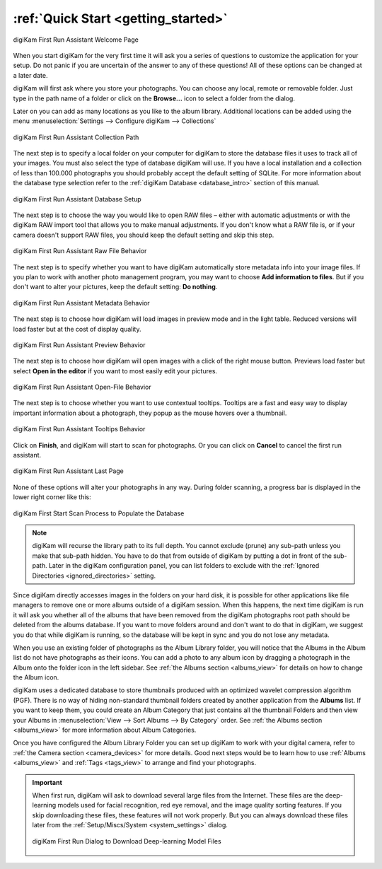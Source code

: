 .. meta::
   :description: How to quickly start using the digiKam photo management program
   :keywords: digiKam, documentation, user manual, photo management, open source, free, learn, easy, first-run, scan, setup

.. metadata-placeholder

   :authors: - digiKam Team

   :license: see Credits and License page for details (https://docs.digikam.org/en/credits_license.html)

.. _quick_start:

:ref:`Quick Start <getting_started>`
====================================

.. figure:: images/firstrun_step1.webp
    :alt:
    :align: center

    digiKam First Run Assistant Welcome Page

When you start digiKam for the very first time it will ask you a series of questions to customize the application for your setup. Do not panic if you are uncertain of the answer to any of these questions! All of these options can be changed at a later date.

digiKam will first ask where you store your photographs. You can choose any local, remote or removable folder. Just type in the path name of a folder or click on the **Browse...** icon to select a folder from the dialog.

Later on you can add as many locations as you like to the album library. Additional locations can be added using the menu :menuselection:`Settings --> Configure digiKam --> Collections`

.. figure:: images/firstrun_step2.webp
    :alt:
    :align: center

    digiKam First Run Assistant Collection Path

The next step is to specify a local folder on your computer for digiKam to store the database files it uses to track all of your images. You must also select the type of database digiKam will use. If you have a local installation and a collection of less than 100.000 photographs you should probably accept the default setting of SQLite. For more information about the database type selection refer to the :ref:`digiKam Database <database_intro>` section of this manual.

.. figure:: images/firstrun_step3.webp
    :alt:
    :align: center

    digiKam First Run Assistant Database Setup

The next step is to choose the way you would like to open RAW files – either with automatic adjustments or with the digiKam RAW import tool that allows you to make manual adjustments. If you don't know what a RAW file is, or if your camera doesn't support RAW files, you should keep the default setting and skip this step.

.. figure:: images/firstrun_step4.webp
    :alt:
    :align: center

    digiKam First Run Assistant Raw File Behavior

The next step is to specify whether you want to have digiKam automatically store metadata info into your image files. If you plan to work with another photo management program, you may want to choose **Add information to files**. But if you don't want to alter your pictures, keep the default setting: **Do nothing**.

.. figure:: images/firstrun_step5.webp
    :alt:
    :align: center

    digiKam First Run Assistant Metadata Behavior

The next step is to choose how digiKam will load images in preview mode and in the light table. Reduced versions will load faster but at the cost of display quality.

.. figure:: images/firstrun_step6.webp
    :alt:
    :align: center

    digiKam First Run Assistant Preview Behavior

The next step is to choose how digiKam will open images with a click of the right mouse button. Previews  load faster but select **Open in the editor** if you want to most easily edit your pictures.

.. figure:: images/firstrun_step7.webp
    :alt:
    :align: center

    digiKam First Run Assistant Open-File Behavior

The next step is to choose whether you want to use contextual tooltips. Tooltips are a fast and easy way to display important information about a photograph, they popup as the mouse hovers over a thumbnail.

.. figure:: images/firstrun_step8.webp
    :alt:
    :align: center

    digiKam First Run Assistant Tooltips Behavior

Click on **Finish**, and digiKam will start to scan for photographs. Or you can click on **Cancel** to cancel the first run assistant.

.. figure:: images/firstrun_step9.webp
    :alt:
    :align: center

    digiKam First Run Assistant Last Page

None of these options will alter your photographs in any way. During folder scanning, a progress bar is displayed in the lower right corner like this:

.. figure:: images/scan_progress.webp
    :alt:
    :align: center

    digiKam First Start Scan Process to Populate the Database

.. note::

    digiKam will recurse the library path to its full depth. You cannot exclude (prune) any sub-path unless you make that sub-path hidden. You have to do that from outside of digiKam by putting a dot in front of the sub-path. Later in the digiKam configuration panel, you can list folders to exclude with the :ref:`Ignored Directories <ignored_directories>` setting.

Since digiKam directly accesses images in the folders on your hard disk, it is possible for other applications like file managers to remove one or more albums outside of a digiKam session. When this happens, the next time digiKam is run it will ask you whether all of the albums that have been removed from the digiKam photographs root path should be deleted from the albums database. If you want to move folders around and don't want to do that in digiKam, we suggest you do that while digiKam is running, so the database will be kept in sync and you do not lose any metadata.

When you use an existing folder of photographs as the Album Library folder, you will notice that the Albums in the Album list do not have photographs as their icons. You can add a photo to any album icon by dragging a photograph in the Album onto the folder icon in the left sidebar. See :ref:`the Albums section <albums_view>` for details on how to change the Album icon.

digiKam uses a dedicated database to store thumbnails produced with an optimized wavelet compression algorithm (PGF). There is no way of hiding non-standard thumbnail folders created by another application from the **Albums** list. If you want to keep them, you could create an Album Category that just contains all the thumbnail Folders and then view your Albums in :menuselection:`View --> Sort Albums --> By Category` order. See :ref:`the Albums section <albums_view>` for more information about Album Categories.

Once you have configured the Album Library Folder you can set up digiKam to work with your digital camera, refer to :ref:`the Camera section <camera_devices>` for more details. Good next steps would be to learn how to use :ref:`Albums <albums_view>` and :ref:`Tags  <tags_view>` to arrange and find your photographs.

.. _firstrun_downloads:

.. important::

    When first run, digiKam will ask to download several large files from the Internet. These files are the deep-learning models used for facial recognition, red eye removal, and the image quality sorting features. If you skip downloading these files, these features will not work properly. But you can always download these files later from the :ref:`Setup/Miscs/System <system_settings>` dialog.

    .. figure:: images/models_downloader.webp
        :alt:
        :align: center

        digiKam First Run Dialog to Download Deep-learning Model Files
